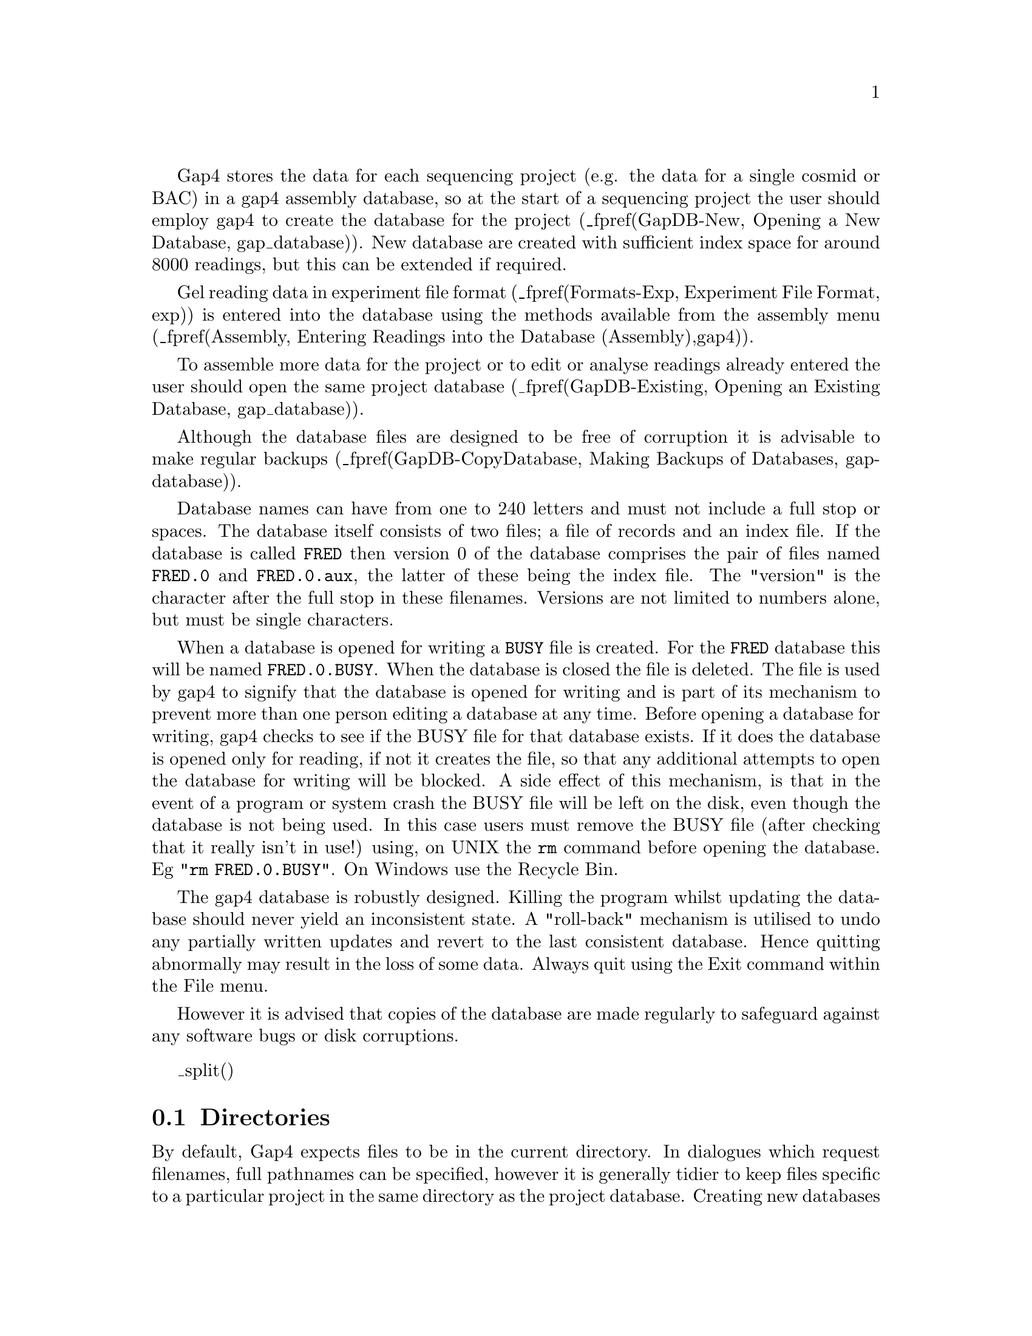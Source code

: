 @menu
* GapDB-Directories::   Directories
* GapDB-New::           Creating a new database
* GapDB-Existing::      Opening an existing database
* GapDB-CopyDatabase::  Making backups of databases
* GapDB-Names::         Reading and Contig Names and Numbers
@end menu

@cindex Database: gap4 filenames
@cindex Entering readings
@cindex readings: entering

Gap4 stores the data for each sequencing project (e.g. the data 
for a single cosmid or BAC) in a gap4 assembly database, so at 
the start of a sequencing project
the user should employ gap4 to create the database for the project 
(_fpref(GapDB-New, Opening a New Database, gap_database)).
New database are created with sufficient index space for around
8000 readings, but this can be extended if required.

Gel reading data
in experiment file format 
(_fpref(Formats-Exp, Experiment File Format, exp))
is entered into the database using the methods
available from the assembly menu 
(_fpref(Assembly, Entering Readings into the Database (Assembly),gap4)).

To assemble more data for the project or
to edit or analyse readings already entered the user should open the
same project database 
(_fpref(GapDB-Existing, Opening an Existing Database, gap_database)).

Although the database files are designed to be free of corruption it is
advisable to make regular backups 
(_fpref(GapDB-CopyDatabase, Making Backups of Databases, gap-database)).


Database names can have from one to 240 letters and must not include a
full stop or spaces. The database itself consists of two files; a file
of records and an index file. If the database is called @file{FRED} then
version 0 of the database comprises the pair of files named
@file{FRED.0} and @file{FRED.0.aux}, the latter of these being the index
file. The "version" is the character after the full stop in these
filenames. Versions are not limited to numbers alone, but must be single characters.

@cindex Database: busy file
@cindex Busy file
@cindex readonly
@cindex Database: readonly
@cindex Database: locked
@cindex locked database
@cindex readonly database

When a database is opened for writing a @file{BUSY} file is created. For the
@file{FRED} database this will be named @file{FRED.0.BUSY}. When the
database is closed the file is deleted. The file is
used by gap4 to signify that the database is opened for writing and is
part of its mechanism to prevent more than one person editing a
database at any time. Before opening a database for writing, 
gap4 checks to see if the BUSY file for that database exists. If it does
the database is opened only for reading, if not it creates the file, so
that any additional attempts to open the database for writing will be
blocked. A side effect of this mechanism, is that 
in the event of a program or system crash the BUSY file
will be left on the disk, even though the database is not being used. In
this case users must remove the BUSY file 
(after checking that it really isn't in
use!) using, on UNIX the @code{rm} command before opening the database. Eg
"@code{rm FRED.0.BUSY}". On Windows use the Recycle Bin.

The gap4 database is robustly designed.  Killing the program whilst
updating the database should never yield an inconsistent state. A
"roll-back" mechanism is utilised to undo any partially written updates
and revert to the last consistent database. Hence quitting abnormally
may result in the loss of some data. Always quit using the Exit command
within the File menu.

However it is advised that copies of the database are made
regularly to safeguard against any software bugs or disk
corruptions.

_split()
@node GapDB-Directories
@section Directories
@cindex Directories

By default, Gap4 expects files to be in the current directory.
In dialogues which request filenames, full pathnames can be specified,
however it is generally tidier to keep files
specific to a particular project in the same directory as the project database.
Creating new databases and opening new databases will change directory to the
directory containing the opened project.

It is possible to change the current directory by selecting "Change directory"
from the File menu. Be warned that changing to a directory other than that
containing the database and the trace files may mean that gap4 can no
longer find the trace files. 
The solutions to this problem are discussed elsewhere 
(_fpref(Conf-Trace File Location, Trace File Location,t)).

_split()
@node GapDB-New
@section Opening a New Database
@cindex Creating a new database
@cindex Database: new
@cindex Database: creating new
@cindex New database creation

To create a new gap4 database select the "New" command from the File menu. This
brings up a dialogue prompting the the new filename. Type the name of
the database to create without specifying the version number. To
create version 0 of a database named @file{FRED} typing @code{FRED} will
create the two database files, @file{FRED.0} and @file{FRED.0.aux}.

If the database already exists you will be asked whether you wish to
overwrite it. Any database that was already open will be closed before
the new database is created. The new database is then opened, ready for
input.

Note that Gap4 database names are case sensitive. 

_split()
@node GapDB-Existing
@section Opening an Existing Database
@cindex Opening databases
@cindex Database: opening

To open an existing database select the "Open..." command from the File
menu.  This brings up a file browser where the database name can be
selected. The databases will be listed in a @code{NAME.V} notation
(where @code{V} is the version number). Double clicking on the database
name will then open this database.

If the program already had a database open it will close it 
before the new one is
opened. If the new database is already in use by gap4 a dialogue will
appear warning you that the database has been opened in read only mode.
This mode prevents any edits from being made to the database by greying out
certain options and disabling the editing capabilities in the contig editor.

A database may also be opened by specifying the database name and
version on the unix command line. To open version 0 of the database
@file{FRED} use "@code{gap4 FRED.0}".

_split()
@node GapDB-CopyDatabase
@section Making Backups of Databases
@cindex Backing up databases
@cindex Database: backups
@cindex Save As
@cindex Copy Database

The importance of making regular backups of your data cannot be over stated.
Using the "Copy database" command from the File menu brings up a dialogue
asking for a new database version. Type in a single character for the
new version and press "ok" or return. If the new database already exists
you will be asked whether you wish to overwrite it. Any subsequent changes you
make will still be to the database that you originally opened, not to the
database you have just saved to.

The database file may sometimes become fragmented. An option available when
saving is to use garbage collection. This creates the new database by only
copying over the used portions of data (and hence reduces fragmentation).
However it is quite a lot slower than the standard "Copy database" mechanism,
so if this causes problems add "@code{set_def COPY_DATABASE.COLLECT 0}" to
your @file{.gaprc} file to change the default to no garbage collection. It
should be noted that garbage collection also performs a rigorous database
consistency check.

Do not always use the same version character for you backups. Instead
keep several different backups. Otherwise you may find that both your
current database and the backup have problems. It is also wise to run
"check database" to verify data integrity. 
_fxref(Check Database, Check Database, check_db)

It is also possible to backup databases from outside gap4 by using
standard unix commands to copy @strong{both} the record and index files.
Care should be taken when doing this to ensure that the database is not
being modified whilst copying. See your unix or 
Windows manuals for further details or
the @code{copy_db} manual page (_fpref(Man-copy_db, Copy_db, manpages)) for
the external garbage collecting database copy program.

_split()
@node GapDB-Names
@section Reading and Contig Names and Numbers
@cindex Reading names
@cindex Reading name restrictions
@cindex Reading name length restrictions
@cindex File name restrictions
@cindex Experiment file name restrictions
@cindex Experiment file name length restrictions
@cindex SCF file name restrictions
@cindex sample name restrictions
@cindex Reading numbers
@cindex Readings: maximum in a database
@cindex Database: maximum size
@cindex Contig names

For various reasons there are restrictions on the characters used in 
file names and the length of the file names.

Characters permitted in file names:

@c @code{A}..@code{Za}..@code{z0}..@code{9._-}
@code{ABCDEFGHIJKLMNOPQRSTUVWXYZabcdefghijklmnopqrstuvwxyz0123456789._-}

A reading name or experiment file name must not be longer than 40 characters.

These restrictions also apply to SCF files which means, in turn, also to
the names given to samples obtained from sequencing instruments. For example
do not give sample names such as 27/OCT/96/r.1 when using and ABI machine:
the / symbols will be interpreted as directory name separators on UNIX!

As each reading is entered into a project database it is given a unique
number. The first is numbered 1, the second 2 and so on. Their reading
names are read from the ID line in the experiment files and copied into
the database. As new readings are created and existing ones removed the
reading numbers change in an unpredictable fashion. Hence when taking
notes on a project always record the reading name instead of the reading
number.

The maximum number of readings a database can hold is 99,999,999.

Many options ask for a reading or contig identifier. A contig identifier is
simply any reading name or number within that contig. A reading
identifier is either the reading name or the hash ("@code{#}") character
followed by the number. For example, if the reading name is
@code{fred.gel} with number 99 users could type "@code{fred.gel}" or
"@code{#99}" when asked to identify the contig.

Generally when prompting for a contig or reading name a default is
supplied. This is the last name you used, or if you've only just opened
the database, the name of the longest contig in the database.
For more information about selecting contigs within the program see
_fxref(Contig-Selector-Contigs, Selecting Contigs, t).

